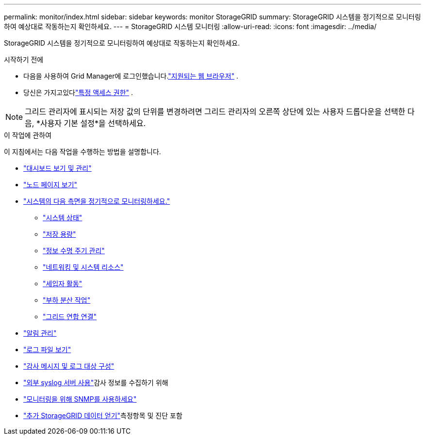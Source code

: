 ---
permalink: monitor/index.html 
sidebar: sidebar 
keywords: monitor StorageGRID 
summary: StorageGRID 시스템을 정기적으로 모니터링하여 예상대로 작동하는지 확인하세요. 
---
= StorageGRID 시스템 모니터링
:allow-uri-read: 
:icons: font
:imagesdir: ../media/


[role="lead"]
StorageGRID 시스템을 정기적으로 모니터링하여 예상대로 작동하는지 확인하세요.

.시작하기 전에
* 다음을 사용하여 Grid Manager에 로그인했습니다.link:../admin/web-browser-requirements.html["지원되는 웹 브라우저"] .
* 당신은 가지고있다link:../admin/admin-group-permissions.html["특정 액세스 권한"] .



NOTE: 그리드 관리자에 표시되는 저장 값의 단위를 변경하려면 그리드 관리자의 오른쪽 상단에 있는 사용자 드롭다운을 선택한 다음, *사용자 기본 설정*을 선택하세요.

.이 작업에 관하여
이 지침에서는 다음 작업을 수행하는 방법을 설명합니다.

* link:viewing-dashboard.html["대시보드 보기 및 관리"]
* link:viewing-nodes-page.html["노드 페이지 보기"]
* link:information-you-should-monitor-regularly.html["시스템의 다음 측면을 정기적으로 모니터링하세요."]
+
** link:monitoring-system-health.html["시스템 상태"]
** link:monitoring-storage-capacity.html["저장 용량"]
** link:monitoring-information-lifecycle-management.html["정보 수명 주기 관리"]
** link:monitoring-network-connections-and-performance.html["네트워킹 및 시스템 리소스"]
** link:monitoring-tenant-activity.html["세입자 활동"]
** link:monitoring-load-balancing-operations.html["부하 분산 작업"]
** link:grid-federation-monitor-connections.html["그리드 연합 연결"]


* link:managing-alerts.html["알림 관리"]
* link:logs-files-reference.html["로그 파일 보기"]
* link:configure-audit-messages.html["감사 메시지 및 로그 대상 구성"]
* link:considerations-for-external-syslog-server.html["외부 syslog 서버 사용"]감사 정보를 수집하기 위해
* link:using-snmp-monitoring.html["모니터링을 위해 SNMP를 사용하세요"]
* link:using-charts-and-reports.html["추가 StorageGRID 데이터 얻기"]측정항목 및 진단 포함

